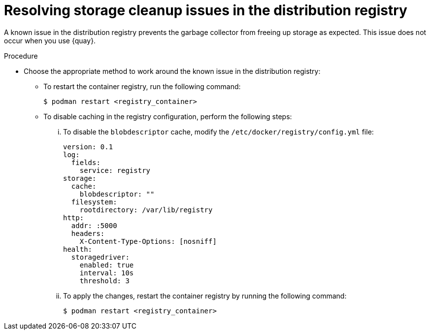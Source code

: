 // Module included in the following assemblies:
//
// * disconnected/mirroring/about-installing-oc-mirror-v2.adoc

:_mod-docs-content-type: PROCEDURE
[id="oc-mirror-v2-procedure-garbage-collector_{context}"]
= Resolving storage cleanup issues in the distribution registry

A known issue in the distribution registry prevents the garbage collector from freeing up storage as expected. This issue does not occur when you use {quay}.

.Procedure

* Choose the appropriate method to work around the known issue in the distribution registry:

** To restart the container registry, run the following command:
+
[source,terminal]
----
$ podman restart <registry_container>
----

** To disable caching in the registry configuration, perform the following steps: 

... To disable the `blobdescriptor` cache, modify the `/etc/docker/registry/config.yml` file:
+
[source,yaml]
----
version: 0.1
log:
  fields:
    service: registry
storage:
  cache:
    blobdescriptor: ""
  filesystem:
    rootdirectory: /var/lib/registry
http:
  addr: :5000
  headers:
    X-Content-Type-Options: [nosniff]
health:
  storagedriver:
    enabled: true
    interval: 10s
    threshold: 3
----

... To apply the changes, restart the container registry by running the following command:
+
[source,terminal]
----
$ podman restart <registry_container>
----